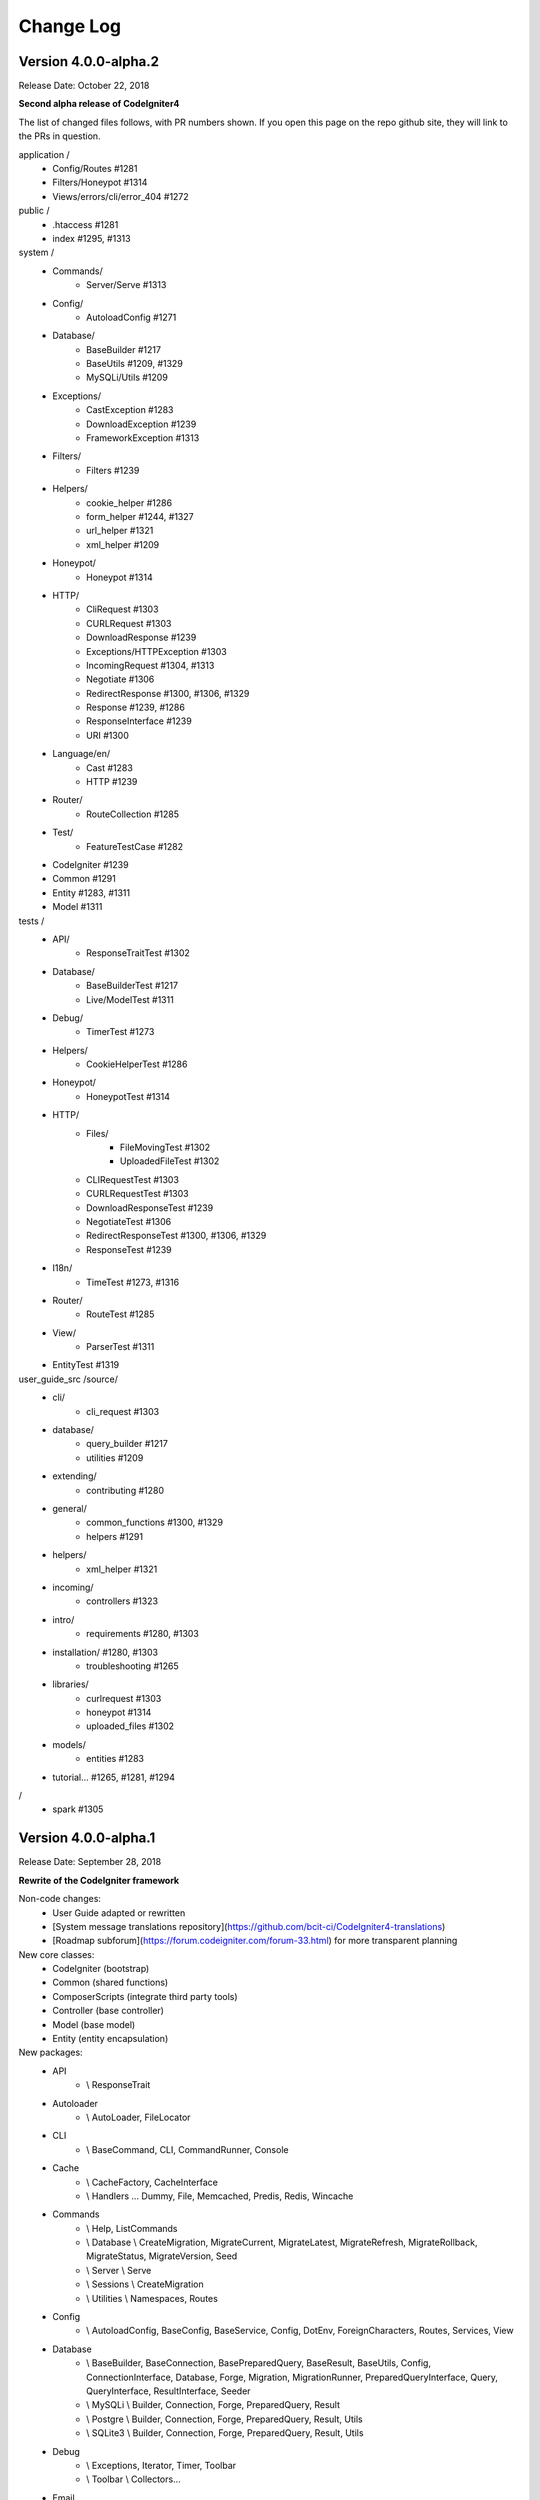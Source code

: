 ##########
Change Log
##########

Version 4.0.0-alpha.2
=================================

Release Date: October 22, 2018

**Second alpha release of CodeIgniter4**

The list of changed files follows, with PR numbers shown.
If you open this page on the repo github site, they will link
to the PRs in question.

application /
    - Config/Routes #1281
    - Filters/Honeypot #1314
    - Views/errors/cli/error_404 #1272

public /
    - .htaccess #1281
    - index #1295, #1313

system /
    - Commands/
        - Server/Serve #1313 
    - Config/
        - AutoloadConfig #1271
    - Database/
        - BaseBuilder #1217
        - BaseUtils #1209, #1329
        - MySQLi/Utils #1209
    - Exceptions/
        - CastException #1283
        - DownloadException #1239
        - FrameworkException #1313
    - Filters/
        - Filters #1239
    - Helpers/
        - cookie_helper #1286
        - form_helper #1244, #1327
        - url_helper #1321
        - xml_helper #1209
    - Honeypot/
        - Honeypot #1314
    - HTTP/
        - CliRequest #1303
        - CURLRequest #1303
        - DownloadResponse #1239
        - Exceptions/HTTPException #1303
        - IncomingRequest #1304, #1313
        - Negotiate #1306
        - RedirectResponse #1300, #1306, #1329
        - Response #1239, #1286
        - ResponseInterface #1239
        - URI #1300
    - Language/en/
        - Cast #1283
        - HTTP #1239
    - Router/
        - RouteCollection #1285
    - Test/
        - FeatureTestCase #1282
    - CodeIgniter #1239
    - Common #1291
    - Entity #1283, #1311
    - Model #1311

tests /
    - API/
        - ResponseTraitTest #1302
    - Database/
        - BaseBuilderTest #1217
        - Live/ModelTest #1311
    - Debug/
        - TimerTest #1273
    - Helpers/
        - CookieHelperTest #1286
    - Honeypot/
        - HoneypotTest #1314
    - HTTP/
        - Files/
            - FileMovingTest #1302
            - UploadedFileTest #1302
        - CLIRequestTest #1303
        - CURLRequestTest #1303
        - DownloadResponseTest #1239
        - NegotiateTest #1306
        - RedirectResponseTest #1300, #1306, #1329
        - ResponseTest #1239
    - I18n/
        - TimeTest #1273, #1316
    - Router/
        - RouteTest #1285
    - View/
        - ParserTest #1311
    - EntityTest #1319


user_guide_src /source/
    - cli/
        - cli_request #1303
    - database/
        - query_builder #1217
        - utilities #1209
    - extending/
        - contributing #1280
    - general/
        - common_functions #1300, #1329
        - helpers #1291
    - helpers/
        - xml_helper #1321
    - incoming/
        - controllers #1323
    - intro/
        - requirements #1280, #1303
    - installation/ #1280, #1303
        - troubleshooting #1265
    - libraries/
        - curlrequest #1303
        - honeypot #1314
        - uploaded_files #1302
    - models/
        - entities #1283
    - tutorial... #1265, #1281, #1294

/
    - spark #1305


Version 4.0.0-alpha.1
=================================

Release Date: September 28, 2018

**Rewrite of the CodeIgniter framework**

Non-code changes:
    - User Guide adapted or rewritten
    - [System message translations repository](https://github.com/bcit-ci/CodeIgniter4-translations)
    - [Roadmap subforum](https://forum.codeigniter.com/forum-33.html) for more transparent planning

New core classes:
    - CodeIgniter (bootstrap)
    - Common (shared functions)
    - ComposerScripts (integrate third party tools)
    - Controller (base controller)
    - Model (base model)
    - Entity (entity encapsulation)

New packages:
    - API 
        - \\ ResponseTrait
    - Autoloader 
        - \\ AutoLoader, FileLocator
    - CLI 
        - \\ BaseCommand, CLI, CommandRunner, Console
    - Cache 
        - \\ CacheFactory, CacheInterface
        - \\ Handlers ... Dummy, File, Memcached, Predis, Redis, Wincache
    - Commands 
        - \\ Help, ListCommands
        - \\ Database \\ CreateMigration, MigrateCurrent, MigrateLatest, MigrateRefresh,
          MigrateRollback, MigrateStatus, MigrateVersion, Seed
        - \\ Server \\ Serve
        - \\ Sessions \\ CreateMigration
        - \\ Utilities \\ Namespaces, Routes
    - Config 
        -   \\ AutoloadConfig, BaseConfig, BaseService, Config, DotEnv, ForeignCharacters, 
            Routes, Services, View
    - Database
        -   \\ BaseBuilder, BaseConnection, BasePreparedQuery, BaseResult, BaseUtils, Config,
            ConnectionInterface, Database, Forge, Migration, MigrationRunner, PreparedQueryInterface, Query,
            QueryInterface, ResultInterface, Seeder
        -   \\ MySQLi \\ Builder, Connection, Forge, PreparedQuery, Result
        -   \\ Postgre \\ Builder, Connection, Forge, PreparedQuery, Result, Utils
        -   \\ SQLite3 \\ Builder, Connection, Forge, PreparedQuery, Result, Utils
    - Debug
        - \\ Exceptions, Iterator, Timer, Toolbar
        - \\ Toolbar \\ Collectors...
    - Email
        - \\ Email
    - Events
        - \\ Events
    - Files
        - \\ File
    - Filters
        - \\ FilterInterface, Filters  
    - Format
        - \\ FormatterInterface, JSONFormatter, XMLFormatter
    - HTTP
        -   \\ CLIRequest, CURLRequest, ContentSecurityPolicy, Header,
            IncomingRequest, Message, Negotiate, Request, RequestInterface,
            Response, ResponseInterface, URI, UserAgent
        -   \\ Files \\ FileCollection, UploadedFile, UploadedFileInterface
    - Helpers 
        -   ... array, cookie, date, filesystem, form, html, inflector, number,
            security, text, url
    - Honeypot 
        - \\ Honeypot
    - I18n
        - \\ Time, TimeDifference
    - Images
        - \\ Image, ImageHandlerInterface
        - \\ Handlers ... Base, GD, ImageMagick
    - Language
        - \\ Language
    - Log
        -   Logger, LoggerAwareTrait
        -   \\ Handlers ...  Base, ChromeLogger, File, HandlerInterface
    - Pager
        - \\ Pager, PagerInterface, PagerRenderer
    - Router 
        - \\ RouteCollection, RouteCollectionInterface, Router, RouterInterface
    - Security 
        - \\ Security
    - Session
        -   \\ Session, SessionInterface
        -   \\ Handlers ... Base, File, Memcached, Redis
    - Test 
        - \\ CIDatabaseTestCase, CIUnitTestCase, FeatureResponse, FeatureTestCase, ReflectionHelper
        - \\ Filters \\ CITestStreamFilter
    - ThirdParty (bundled)
        - \\ Kint (for \\Debug)
        - \\ PSR \\ Log (for \\Log)
        - \\ ZendEscaper \\ Escaper (for \\View)
    - Throttle
        - \\ Throttler, ThrottlerInterface
    - Typography
        - \\ Typography
    - Validation
        - \\ CreditCardRules, FileRules, FormatRules, Rules, Validation, ValidationInterface
    - View
        -   \\ Cell, Filters, Parser, Plugins, RendererInterface, View
